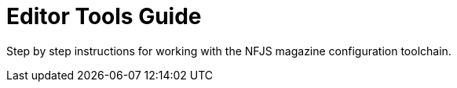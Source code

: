 = Editor Tools Guide

Step by step instructions for working with the NFJS magazine configuration toolchain.

////
Populate with draft install guide
////

